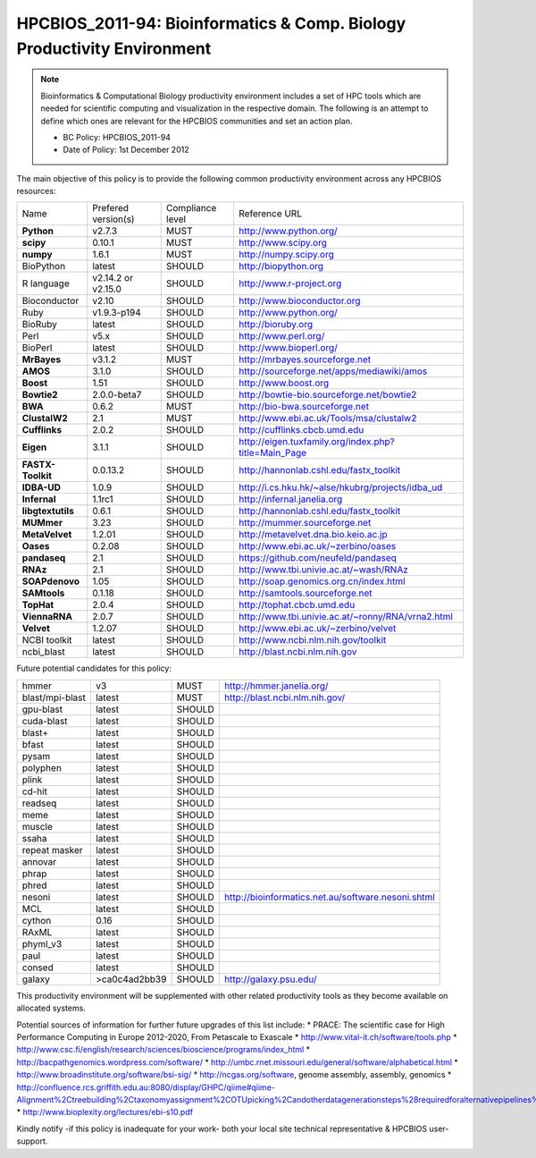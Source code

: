 .. _HPCBIOS_2011-94:

HPCBIOS_2011-94: Bioinformatics & Comp. Biology Productivity Environment
================================================================================

.. note::

  Bioinformatics & Computational Biology productivity environment includes a set of HPC tools
  which are needed for scientific computing and visualization in the respective domain. 
  The following is an attempt to define which ones are relevant for the HPCBIOS communities and set an action plan.

  * BC Policy: HPCBIOS_2011-94
  * Date of Policy: 1st December 2012

The main objective of this policy is to provide the following common
productivity environment across any HPCBIOS resources:

+----------------------------------------+-----------------------------+--------------------+------------------------------------------------------------+
| Name                                   | Prefered version(s)         | Compliance level   | Reference URL                                              |
+----------------------------------------+-----------------------------+--------------------+------------------------------------------------------------+
| **Python**                             | v2.7.3                      | MUST               | http://www.python.org/                                     |
+----------------------------------------+-----------------------------+--------------------+------------------------------------------------------------+
| **scipy**                              | 0.10.1                      | MUST               | http://www.scipy.org                                       |
+----------------------------------------+-----------------------------+--------------------+------------------------------------------------------------+
| **numpy**                              | 1.6.1                       | MUST               | http://numpy.scipy.org                                     |
+----------------------------------------+-----------------------------+--------------------+------------------------------------------------------------+
| BioPython                              | latest                      | SHOULD             | http://biopython.org                                       |
+----------------------------------------+-----------------------------+--------------------+------------------------------------------------------------+
| R language                             | v2.14.2 or v2.15.0          | SHOULD             | http://www.r-project.org                                   |
+----------------------------------------+-----------------------------+--------------------+------------------------------------------------------------+
| Bioconductor                           | v2.10                       | SHOULD             | http://www.bioconductor.org                                |
+----------------------------------------+-----------------------------+--------------------+------------------------------------------------------------+
| Ruby                                   | v1.9.3-p194                 | SHOULD             | http://www.python.org/                                     |
+----------------------------------------+-----------------------------+--------------------+------------------------------------------------------------+
| BioRuby                                | latest                      | SHOULD             | http://bioruby.org                                         |
+----------------------------------------+-----------------------------+--------------------+------------------------------------------------------------+
| Perl                                   | v5.x                        | SHOULD             | http://www.perl.org/                                       |
+----------------------------------------+-----------------------------+--------------------+------------------------------------------------------------+
| BioPerl                                | latest                      | SHOULD             | http://www.bioperl.org/                                    |
+----------------------------------------+-----------------------------+--------------------+------------------------------------------------------------+
| **MrBayes**                            | v3.1.2                      | MUST               | http://mrbayes.sourceforge.net                             |
+----------------------------------------+-----------------------------+--------------------+------------------------------------------------------------+
| **AMOS**                               | 3.1.0                       | SHOULD             | http://sourceforge.net/apps/mediawiki/amos                 |
+----------------------------------------+-----------------------------+--------------------+------------------------------------------------------------+
| **Boost**                              | 1.51                        | SHOULD             | http://www.boost.org                                       |
+----------------------------------------+-----------------------------+--------------------+------------------------------------------------------------+
| **Bowtie2**                            | 2.0.0-beta7                 | SHOULD             | http://bowtie-bio.sourceforge.net/bowtie2                  |
+----------------------------------------+-----------------------------+--------------------+------------------------------------------------------------+
| **BWA**                                | 0.6.2                       | MUST               | http://bio-bwa.sourceforge.net                             |
+----------------------------------------+-----------------------------+--------------------+------------------------------------------------------------+
| **ClustalW2**                          | 2.1                         | MUST               | http://www.ebi.ac.uk/Tools/msa/clustalw2                   |
+----------------------------------------+-----------------------------+--------------------+------------------------------------------------------------+
| **Cufflinks**                          | 2.0.2                       | SHOULD             | http://cufflinks.cbcb.umd.edu                              |
+----------------------------------------+-----------------------------+--------------------+------------------------------------------------------------+
| **Eigen**                              | 3.1.1                       | SHOULD             | http://eigen.tuxfamily.org/index.php?title=Main_Page       |
+----------------------------------------+-----------------------------+--------------------+------------------------------------------------------------+
| **FASTX-Toolkit**                      | 0.0.13.2                    | SHOULD             | http://hannonlab.cshl.edu/fastx_toolkit                    |
+----------------------------------------+-----------------------------+--------------------+------------------------------------------------------------+
| **IDBA-UD**                            | 1.0.9                       | SHOULD             | http://i.cs.hku.hk/~alse/hkubrg/projects/idba_ud           |
+----------------------------------------+-----------------------------+--------------------+------------------------------------------------------------+
| **Infernal**                           | 1.1rc1                      | SHOULD             | http://infernal.janelia.org                                |
+----------------------------------------+-----------------------------+--------------------+------------------------------------------------------------+
| **libgtextutils**                      | 0.6.1                       | SHOULD             | http://hannonlab.cshl.edu/fastx_toolkit                    |
+----------------------------------------+-----------------------------+--------------------+------------------------------------------------------------+
| **MUMmer**                             | 3.23                        | SHOULD             | http://mummer.sourceforge.net                              |
+----------------------------------------+-----------------------------+--------------------+------------------------------------------------------------+
| **MetaVelvet**                         | 1.2.01                      | SHOULD             | http://metavelvet.dna.bio.keio.ac.jp                       |
+----------------------------------------+-----------------------------+--------------------+------------------------------------------------------------+
| **Oases**                              | 0.2.08                      | SHOULD             | http://www.ebi.ac.uk/~zerbino/oases                        |
+----------------------------------------+-----------------------------+--------------------+------------------------------------------------------------+
| **pandaseq**                           | 2.1                         | SHOULD             | https://github.com/neufeld/pandaseq                        |
+----------------------------------------+-----------------------------+--------------------+------------------------------------------------------------+
| **RNAz**                               | 2.1                         | SHOULD             | http://www.tbi.univie.ac.at/~wash/RNAz                     |
+----------------------------------------+-----------------------------+--------------------+------------------------------------------------------------+
| **SOAPdenovo**                         | 1.05                        | SHOULD             | http://soap.genomics.org.cn/index.html                     |
+----------------------------------------+-----------------------------+--------------------+------------------------------------------------------------+
| **SAMtools**                           | 0.1.18                      | SHOULD             | http://samtools.sourceforge.net                            |
+----------------------------------------+-----------------------------+--------------------+------------------------------------------------------------+
| **TopHat**                             | 2.0.4                       | SHOULD             | http://tophat.cbcb.umd.edu                                 |
+----------------------------------------+-----------------------------+--------------------+------------------------------------------------------------+
| **ViennaRNA**                          | 2.0.7                       | SHOULD             | http://www.tbi.univie.ac.at/~ronny/RNA/vrna2.html          |
+----------------------------------------+-----------------------------+--------------------+------------------------------------------------------------+
| **Velvet**                             | 1.2.07                      | SHOULD             | http://www.ebi.ac.uk/~zerbino/velvet                       |
+----------------------------------------+-----------------------------+--------------------+------------------------------------------------------------+
| NCBI toolkit                           | latest                      | SHOULD             | http://www.ncbi.nlm.nih.gov/toolkit                        |
+----------------------------------------+-----------------------------+--------------------+------------------------------------------------------------+
| ncbi_blast                             | latest                      | SHOULD             | http://blast.ncbi.nlm.nih.gov                              |
+----------------------------------------+-----------------------------+--------------------+------------------------------------------------------------+


Future potential candidates for this policy:

+----------------------------------------+-----------------------------+--------------------+------------------------------------------------------------+
| hmmer                                  | v3                          | MUST               | http://hmmer.janelia.org/                                  |
+----------------------------------------+-----------------------------+--------------------+------------------------------------------------------------+
| blast/mpi-blast                        | latest                      | MUST               | http://blast.ncbi.nlm.nih.gov/                             |
+----------------------------------------+-----------------------------+--------------------+------------------------------------------------------------+
| gpu-blast                              | latest                      | SHOULD             |                                                            |
+----------------------------------------+-----------------------------+--------------------+------------------------------------------------------------+
| cuda-blast                             | latest                      | SHOULD             |                                                            |
+----------------------------------------+-----------------------------+--------------------+------------------------------------------------------------+
| blast+                                 | latest                      | SHOULD             |                                                            |
+----------------------------------------+-----------------------------+--------------------+------------------------------------------------------------+
| bfast                                  | latest                      | SHOULD             |                                                            |
+----------------------------------------+-----------------------------+--------------------+------------------------------------------------------------+
| pysam                                  | latest                      | SHOULD             |                                                            |
+----------------------------------------+-----------------------------+--------------------+------------------------------------------------------------+
| polyphen                               | latest                      | SHOULD             |                                                            |
+----------------------------------------+-----------------------------+--------------------+------------------------------------------------------------+
| plink                                  | latest                      | SHOULD             |                                                            |
+----------------------------------------+-----------------------------+--------------------+------------------------------------------------------------+
| cd-hit                                 | latest                      | SHOULD             |                                                            |
+----------------------------------------+-----------------------------+--------------------+------------------------------------------------------------+
| readseq                                | latest                      | SHOULD             |                                                            |
+----------------------------------------+-----------------------------+--------------------+------------------------------------------------------------+
| meme                                   | latest                      | SHOULD             |                                                            |
+----------------------------------------+-----------------------------+--------------------+------------------------------------------------------------+
| muscle                                 | latest                      | SHOULD             |                                                            |
+----------------------------------------+-----------------------------+--------------------+------------------------------------------------------------+
| ssaha                                  | latest                      | SHOULD             |                                                            |
+----------------------------------------+-----------------------------+--------------------+------------------------------------------------------------+
| repeat masker                          | latest                      | SHOULD             |                                                            |
+----------------------------------------+-----------------------------+--------------------+------------------------------------------------------------+
| annovar                                | latest                      | SHOULD             |                                                            |
+----------------------------------------+-----------------------------+--------------------+------------------------------------------------------------+
| phrap                                  | latest                      | SHOULD             |                                                            |
+----------------------------------------+-----------------------------+--------------------+------------------------------------------------------------+
| phred                                  | latest                      | SHOULD             |                                                            |
+----------------------------------------+-----------------------------+--------------------+------------------------------------------------------------+
| nesoni                                 | latest                      | SHOULD             | http://bioinformatics.net.au/software.nesoni.shtml         |
+----------------------------------------+-----------------------------+--------------------+------------------------------------------------------------+
| MCL                                    | latest                      | SHOULD             |                                                            |
+----------------------------------------+-----------------------------+--------------------+------------------------------------------------------------+
| cython                                 | 0.16                        | SHOULD             |                                                            |
+----------------------------------------+-----------------------------+--------------------+------------------------------------------------------------+
| RAxML                                  | latest                      | SHOULD             |                                                            |
+----------------------------------------+-----------------------------+--------------------+------------------------------------------------------------+
| phyml_v3                               | latest                      | SHOULD             |                                                            |
+----------------------------------------+-----------------------------+--------------------+------------------------------------------------------------+
| paul                                   | latest                      | SHOULD             |                                                            |
+----------------------------------------+-----------------------------+--------------------+------------------------------------------------------------+
| consed                                 | latest                      | SHOULD             |                                                            |
+----------------------------------------+-----------------------------+--------------------+------------------------------------------------------------+
| galaxy                                 | >ca0c4ad2bb39               | SHOULD             | http://galaxy.psu.edu/                                     |
+----------------------------------------+-----------------------------+--------------------+------------------------------------------------------------+

This productivity environment will be supplemented with other related
productivity tools as they become available on allocated systems.

Potential sources of information for further future upgrades of this list include:
* PRACE: The scientific case for High Performance Computing in Europe 2012-2020, From Petascale to Exascale
* http://www.vital-it.ch/software/tools.php
* http://www.csc.fi/english/research/sciences/bioscience/programs/index_html
* http://bacpathgenomics.wordpress.com/software/
* http://umbc.rnet.missouri.edu/general/software/alphabetical.html
* http://www.broadinstitute.org/software/bsi-sig/
* http://ncgas.org/software, genome assembly, assembly, genomics
* http://confluence.rcs.griffith.edu.au:8080/display/GHPC/qiime#qiime-Alignment%2Ctreebuilding%2Ctaxonomyassignment%2COTUpicking%2Candotherdatagenerationsteps%28requiredforalternativepipelines%29
* http://www.bioplexity.org/lectures/ebi-s10.pdf

Kindly notify -if this policy is inadequate for your work-
both your local site technical representative & HPCBIOS user-support.

